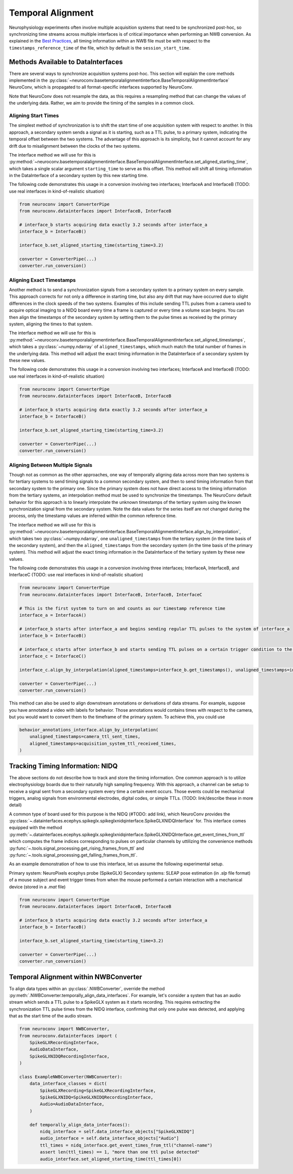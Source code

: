 Temporal Alignment
==================

Neurophysiology experiments often involve multiple acquisition systems that need to be synchronized post-hoc, so synchronizing time streams across multiple interfaces is of critical importance when performing an NWB conversion. As explained in the `Best Practices <https://nwbinspector.readthedocs.io/en/dev/best_practices/time_series.html#time-series-time-references/>`_, all timing information within an NWB file must be with respect to the ``timestamps_reference_time`` of the file, which by default is the ``session_start_time``.



Methods Available to DataInterfaces
-----------------------------------

There are several ways to synchronize acquisition systems post-hoc. This section will explain the core methods implemented in the :py:class:`~neuroconv.basetemporalalignmentinterface.BaseTemporalAlignmentInterface` NeuroConv, which is propagated to all format-specific interfaces supported by NeuroConv.

Note that NeuroConv does not resample the data, as this requires a resampling method that can change the values of
the underlying data. Rather, we aim to provide the timing of the samples in a common clock.



Aligning Start Times
~~~~~~~~~~~~~~~~~~~~

The simplest method of synchronization is to shift the start time of one acquisition system with respect to another. In this approach, a secondary system sends a signal as it is starting, such as a TTL pulse, to a primary system, indicating the temporal offset between the two systems. The advantage of this approach is its simplicity, but it cannot account for any drift due to misalignment between the
clocks of the two systems.

The interface method we will use for this is :py:method:`~neuroconv.basetemporalalignmentinterface.BaseTemporalAlignmentInterface.set_aligned_starting_time`, which takes a single scalar argument ``starting_time`` to serve as this offset. This method will shift all timing information in the DataInterface of a secondary system by this new starting time.

The following code demonstrates this usage in a conversion involving two interfaces; InterfaceA and InterfaceB (TODO: use real interfaces in kind-of-realistic situation)

.. code-block:: python

    from neuroconv import ConverterPipe
    from neuroconv.datainterfaces import InterfaceB, InterfaceB

    # interface_b starts acquiring data exactly 3.2 seconds after interface_a
    interface_b = InterfaceB()

    interface_b.set_aligned_starting_time(starting_time=3.2)

    converter = ConverterPipe(...)
    converter.run_conversion()



Aligning Exact Timestamps
~~~~~~~~~~~~~~~~~~~~~~~~~

Another method is to send a synchronization signals from a secondary system to a primary system on every sample. This approach corrects for not only a difference in starting time, but also any drift that may have occurred due to slight differences in the clock speeds of the two systems. Examples of this include sending TTL pulses from a camera used to acquire optical imaging to a NIDQ board every time a frame is captured or every time a volume scan begins. You can then align the timestamps of the secondary system by setting them to the pulse times as received by the primary system, aligning the times to that system.

The interface method we will use for this is :py:method:`~neuroconv.basetemporalalignmentinterface.BaseTemporalAlignmentInterface.set_aligned_timestamps`, which takes a :py:class:`~numpy.ndarray` of ``aligned_timestamps``, which much match the total number of frames in the underlying data. This method will adjust the exact timing information in the DataInterface of a secondary system by these new values.

The following code demonstrates this usage in a conversion involving two interfaces; InterfaceA and InterfaceB (TODO: use real interfaces in kind-of-realistic situation)

.. code-block:: python

    from neuroconv import ConverterPipe
    from neuroconv.datainterfaces import InterfaceB, InterfaceB

    # interface_b starts acquiring data exactly 3.2 seconds after interface_a
    interface_b = InterfaceB()

    interface_b.set_aligned_starting_time(starting_time=3.2)

    converter = ConverterPipe(...)
    converter.run_conversion()



Aligning Between Multiple Signals
~~~~~~~~~~~~~~~~~~~~~~~~~~~~~~~~~

Though not as common as the other approaches, one way of temporally aligning data across more than two systems is for tertiary systems to send timing signals to a common secondary system, and then to send timing information from that secondary system to the primary one. Since the primary system does not have direct access to the timing information from the tertiary systems, an interpolation method must be used to synchronize the timestamps. The NeuroConv default behavior for this approach is to linearly interpolate the unknown timestamps of the tertiary system using the known synchronization signal from the secondary system. Note the data values for the series itself are *not* changed during the process, only the timestamp values are inferred within the common reference time.

The interface method we will use for this is :py:method:`~neuroconv.basetemporalalignmentinterface.BaseTemporalAlignmentInterface.align_by_interpolation`, which takes two :py:class:`~numpy.ndarray`, one ``unaligned_timestamps`` from the tertiary system (in the time basis of the secondary system), and then the ``aligned_timestamps`` from the secondary system (in the time basis of the primary system). This method will adjust the exact timing information in the DataInterface of the tertiary system by these new values.

The following code demonstrates this usage in a conversion involving three interfaces; InterfaceA, InterfaceB, and InterfaceC (TODO: use real interfaces in kind-of-realistic situation)

.. code-block:: python

    from neuroconv import ConverterPipe
    from neuroconv.datainterfaces import InterfaceB, InterfaceB, InterfaceC

    # This is the first system to turn on and counts as our timestamp reference time
    interface_a = InterfaceA()

    # interface_b starts after interface_a and begins sending regular TTL pulses to the system of interface_a
    interface_b = InterfaceB()

    # interface_c starts after interface_b and starts sending TTL pulses on a certain trigger condition to the system of interface_b
    interface_c = InterfaceC()

    interface_c.align_by_interpolation(aligned_timestamps=interface_b.get_timestamps(), unaligned_timestamps=interface_c.get_timestamps())

    converter = ConverterPipe(...)
    converter.run_conversion()


This method can also be used to align downstream annotations or derivations of data streams. For example, suppose you
have annotated a video with labels for behavior. Those annotations would contains times with respect to the camera, but
you would want to convert them to the timeframe of the primary system. To achieve this, you could use

.. code-block:: python

    behavior_annotations_interface.align_by_interpolation(
        unaligned_timestamps=camera_ttl_sent_times,
        aligned_timestamps=acquisition_system_ttl_received_times,
    )



Tracking Timing Information: NIDQ
---------------------------------

The above sections do not describe how to track and store the timing information. One common approach is to utilize electrophysiology boards due to their naturally high sampling frequency. With this approach, a channel can be setup to receive a signal sent from a secondary system every time a certain event occurs. Those events could be mechanical triggers, analog signals from environmental electrodes, digital codes, or simple TTLs. (TODO: link/describe these in more detail)

A common type of board used for this purpose is the NIDQ (#TODO: add link), which NeuroConv provides the :py:class:`~.datainterfaces.ecephys.spikeglx.spikeglxnidqinterface.SpikeGLXNIDQInterface` for. This interface comes equipped with the method :py:meth:`~.datainterfaces.ecephys.spikeglx.spikeglxnidqinterface.SpikeGLXNIDQInterface.get_event_times_from_ttl` which computes the frame indices corresponding to pulses on particular channels by uttilizing the convenience methods :py:func:`~.tools.signal_processing.get_rising_frames_from_ttl` and :py:func:`~.tools.signal_processing.get_falling_frames_from_ttl`.

As an example demonstration of how to use this interface, let us assume the following experimental setup.

Primary system: NeuroPixels ecephys probe (SpikeGLX)
Secondary systems: SLEAP pose estimation (in `.slp` file format) of a mouse subject and event trigger times from when
the mouse performed a certain interaction with a mechanical device (stored in a `.mat` file)

.. code-block:: python

    from neuroconv import ConverterPipe
    from neuroconv.datainterfaces import InterfaceB, InterfaceB

    # interface_b starts acquiring data exactly 3.2 seconds after interface_a
    interface_b = InterfaceB()

    interface_b.set_aligned_starting_time(starting_time=3.2)

    converter = ConverterPipe(...)
    converter.run_conversion()



Temporal Alignment within NWBConverter
--------------------------------------

To align data types within an :py:class:`.NWBConverter`, override the method :py:meth:`.NWBConverter.temporally_align_data_interfaces`. For example, let's consider a system that has an audio stream which sends a TTL pulse to a SpikeGLX system as it starts recording. This requires extracting the synchronization TTL pulse times from the NIDQ interface, confirming that only one pulse was detected, and applying that as the start time of the audio stream.

.. code-block:: python

    from neuroconv import NWBConverter,
    from neuroconv.datainterfaces import (
        SpikeGLXRecordingInterface,
        AudioDataInterface,
        SpikeGLXNIDQRecordingInterface,
    )

    class ExampleNWBConverter(NWBConverter):
        data_interface_classes = dict(
            SpikeGLXRecording=SpikeGLXRecordingInterface,
            SpikeGLXNIDQ=SpikeGLXNIDQRecordingInterface,
            Audio=AudioDataInterface,
        )

        def temporally_align_data_interfaces():
            nidq_interface = self.data_interface_objects["SpikeGLXNIDQ"]
            audio_interface = self.data_interface_objects["Audio"]
            ttl_times = nidq_interface.get_event_times_from_ttl("channel-name")
            assert len(ttl_times) == 1, "more than one ttl pulse detected"
            audio_interface.set_aligned_starting_time(ttl_times[0])

